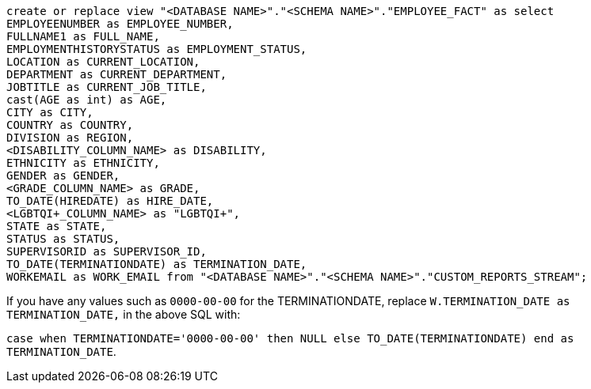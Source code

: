 [source,bash]
----
create or replace view "<DATABASE NAME>"."<SCHEMA NAME>"."EMPLOYEE_FACT" as select
EMPLOYEENUMBER as EMPLOYEE_NUMBER,
FULLNAME1 as FULL_NAME,
EMPLOYMENTHISTORYSTATUS as EMPLOYMENT_STATUS,
LOCATION as CURRENT_LOCATION,
DEPARTMENT as CURRENT_DEPARTMENT,
JOBTITLE as CURRENT_JOB_TITLE,
cast(AGE as int) as AGE,
CITY as CITY,
COUNTRY as COUNTRY,
DIVISION as REGION,
<DISABILITY_COLUMN_NAME> as DISABILITY,
ETHNICITY as ETHNICITY,
GENDER as GENDER,
<GRADE_COLUMN_NAME> as GRADE,
TO_DATE(HIREDATE) as HIRE_DATE,
<LGBTQI+_COLUMN_NAME> as "LGBTQI+",
STATE as STATE,
STATUS as STATUS,
SUPERVISORID as SUPERVISOR_ID,
TO_DATE(TERMINATIONDATE) as TERMINATION_DATE,
WORKEMAIL as WORK_EMAIL from "<DATABASE NAME>"."<SCHEMA NAME>"."CUSTOM_REPORTS_STREAM";

----

If you have any values such as `0000-00-00` for the TERMINATIONDATE, replace `W.TERMINATION_DATE as TERMINATION_DATE,` in the above SQL with:

`case when TERMINATIONDATE='0000-00-00' then NULL else TO_DATE(TERMINATIONDATE) end as TERMINATION_DATE`.
